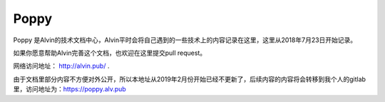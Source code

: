 Poppy
##############

Poppy 是Alvin的技术文档中心，Alvin平时会将自己遇到的一些技术上的内容记录在这里，这里从2018年7月23日开始记录。



如果你愿意帮助Alvin完善这个文档，也欢迎在这里提交pull request。

网络访问地址： http://alvin.pub/ .

由于文档里部分内容不方便对外公开，所以本地址从2019年2月份开始已经不更新了，后续内容的内容将会转移到我个人的gitlab里，访问地址为：https://poppy.alv.pub
